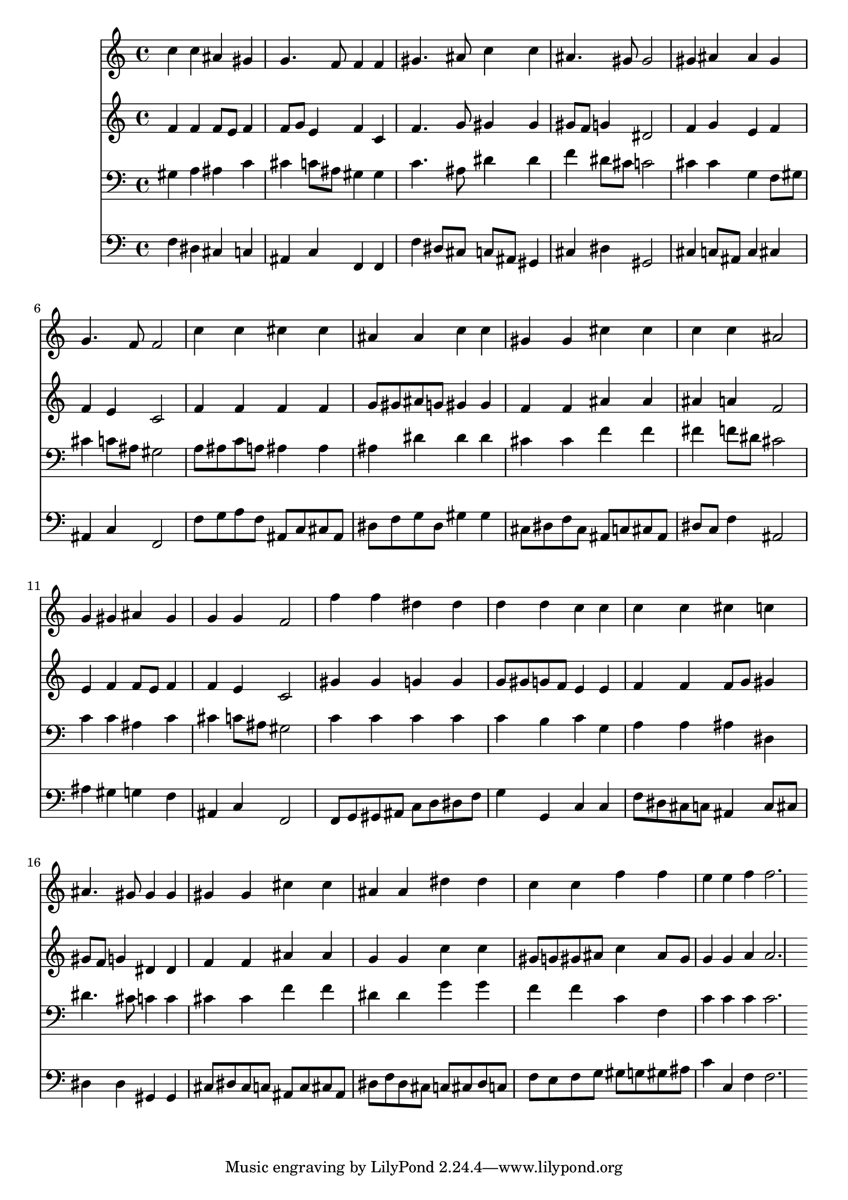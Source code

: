% Lily was here -- automatically converted by /usr/local/lilypond/usr/bin/midi2ly from 004008b_.mid
\version "2.10.0"


trackAchannelA =  {
  
  \time 4/4 
  

  \key c \minor
  
  \tempo 4 = 80 
  
}

trackA = <<
  \context Voice = channelA \trackAchannelA
>>


trackBchannelA = \relative c {
  
  % [SEQUENCE_TRACK_NAME] Instrument 1
  c''4 c ais gis |
  % 2
  g4. f8 f4 f |
  % 3
  gis4. ais8 c4 c |
  % 4
  ais4. gis8 gis2 |
  % 5
  gis4 ais ais gis |
  % 6
  g4. f8 f2 |
  % 7
  c'4 c cis cis |
  % 8
  ais ais c c |
  % 9
  gis gis cis cis |
  % 10
  c c ais2 |
  % 11
  g4 gis ais gis |
  % 12
  g g f2 |
  % 13
  f'4 f dis dis |
  % 14
  d d c c |
  % 15
  c c cis c |
  % 16
  ais4. gis8 gis4 gis |
  % 17
  gis gis cis cis |
  % 18
  ais ais dis dis |
  % 19
  c c f f |
  % 20
  e e f f2. 
}

trackB = <<
  \context Voice = channelA \trackBchannelA
>>


trackCchannelA =  {
  
  % [SEQUENCE_TRACK_NAME] Instrument 2
  
}

trackCchannelB = \relative c {
  f'4 f f8 e f4 |
  % 2
  f8 g e4 f c |
  % 3
  f4. g8 gis4 gis |
  % 4
  gis8 f g4 dis2 |
  % 5
  f4 g e f |
  % 6
  f e c2 |
  % 7
  f4 f f f |
  % 8
  g8 gis ais g gis4 gis |
  % 9
  f f ais ais |
  % 10
  ais a f2 |
  % 11
  e4 f f8 e f4 |
  % 12
  f e c2 |
  % 13
  gis'4 gis g g |
  % 14
  g8 gis g f e4 e |
  % 15
  f f f8 g gis4 |
  % 16
  gis8 f g4 dis dis |
  % 17
  f f ais ais |
  % 18
  g g c c |
  % 19
  gis8 g gis ais c4 ais8 gis |
  % 20
  g4 g a a2. 
}

trackC = <<
  \context Voice = channelA \trackCchannelA
  \context Voice = channelB \trackCchannelB
>>


trackDchannelA =  {
  
  % [SEQUENCE_TRACK_NAME] Instrument 3
  
}

trackDchannelB = \relative c {
  gis'4 a ais c |
  % 2
  cis c8 ais gis4 gis |
  % 3
  c4. ais8 dis4 dis |
  % 4
  f dis8 cis c2 |
  % 5
  cis4 cis g f8 gis |
  % 6
  cis4 c8 ais gis2 |
  % 7
  a8 ais c a ais4 ais |
  % 8
  ais dis dis dis |
  % 9
  cis cis f f |
  % 10
  fis f8 dis cis2 |
  % 11
  c4 c ais c |
  % 12
  cis c8 ais gis2 |
  % 13
  c4 c c c |
  % 14
  c b c g |
  % 15
  a a ais dis, |
  % 16
  dis'4. cis8 c4 c |
  % 17
  cis cis f f |
  % 18
  dis dis g g |
  % 19
  f f c f, |
  % 20
  c' c c c2. 
}

trackD = <<

  \clef bass
  
  \context Voice = channelA \trackDchannelA
  \context Voice = channelB \trackDchannelB
>>


trackEchannelA =  {
  
  % [SEQUENCE_TRACK_NAME] Instrument 4
  
}

trackEchannelB = \relative c {
  f4 dis cis c |
  % 2
  ais c f, f |
  % 3
  f' dis8 cis c ais gis4 |
  % 4
  cis dis gis,2 |
  % 5
  cis4 c8 ais c4 cis |
  % 6
  ais c f,2 |
  % 7
  f'8 g a f ais, c cis ais |
  % 8
  dis f g dis gis4 gis |
  % 9
  cis,8 dis f cis ais c cis ais |
  % 10
  dis c f4 ais,2 |
  % 11
  ais'4 gis g f |
  % 12
  ais, c f,2 |
  % 13
  f8 g gis ais c d dis f |
  % 14
  g4 g, c c |
  % 15
  f8 dis cis c ais4 c8 cis |
  % 16
  dis4 dis gis, gis |
  % 17
  cis8 dis cis c ais c cis ais |
  % 18
  dis f dis cis c cis dis c |
  % 19
  f e f g gis g gis ais |
  % 20
  c4 c, f f2. 
}

trackE = <<

  \clef bass
  
  \context Voice = channelA \trackEchannelA
  \context Voice = channelB \trackEchannelB
>>


\score {
  <<
    \context Staff=trackB \trackB
    \context Staff=trackC \trackC
    \context Staff=trackD \trackD
    \context Staff=trackE \trackE
  >>
}
